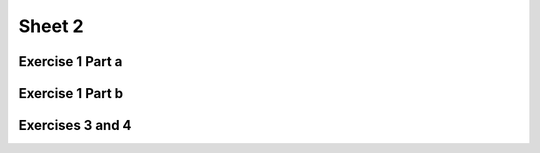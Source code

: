 .. This file is part of the OpenDSA eTextbook project. See
.. http://algoviz.org/OpenDSA for more details.
.. Copyright (c) 2012-2016 by the OpenDSA Project Contributors, and
.. distributed under an MIT open source license.

.. avmetadata::
   :author: Mostafa Mohammed
   :requires:
   :satisfies:
   :topic:

Sheet 2
=======

Exercise 1 Part a
-----------------

.. avembed:: AV/Development/formal_language/Formal_Languages_Automated_Exerciese/ExercisesEditors/NFAtoDFAExerciseEditor.html pe
   :long_name: Sheet 2 Exercise 1 NFAtoDFA exercise


Exercise 1 Part b
-----------------

.. avembed:: AV/Development/formal_language/Formal_Languages_Automated_Exerciese/ExercisesEditors/DFAminimizationExerciseEditor.html pe
   :long_name: Sheet 1 Exercise 1 DFA minimization

Exercises 3 and 4
-----------------

.. avembed:: AV/Development/formal_language/FATester.html pe
   :long_name: Sheet 2 Exercise 3
   :url_params: fileLocation=Formal_Languages_Automated_Exerciese/exercises/Sheet_2/sheet2P3P4.json

.. Exercise 4
.. ----------

.. .. avembed:: AV/Development/formal_language/FATester.html pe
..    :long_name: Sheet 2 Exercise 4
..    :url_params: fileLocation=Formal_Languages_Automated_Exerciese/exercises/Sheet_2/sheet2P4.json

